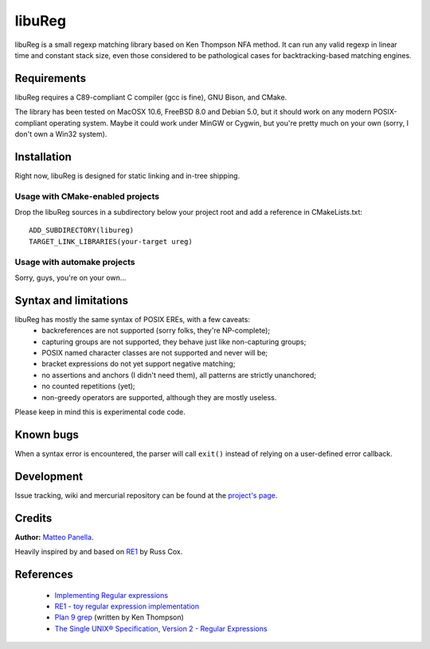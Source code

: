 .. -*- restructuredtext -*-

libuReg
=======

libuReg is a small regexp matching library based on Ken Thompson NFA method. It
can run any valid regexp in linear time and constant stack size, even those
considered to be pathological cases for backtracking-based matching engines.

Requirements
************
libuReg requires a C89-compliant C compiler (gcc is fine), GNU Bison, and
CMake.

The library has been tested on MacOSX 10.6, FreeBSD 8.0 and Debian 5.0, but it
should work on any modern POSIX-compliant operating system. Maybe it could work
under MinGW or Cygwin, but you're pretty much on your own (sorry, I don't own a
Win32 system).

Installation
************
Right now, libuReg is designed for static linking and in-tree shipping.

Usage with CMake-enabled projects
~~~~~~~~~~~~~~~~~~~~~~~~~~~~~~~~~
Drop the libuReg sources in a subdirectory below your project root and add a
reference in CMakeLists.txt:

::
 
 ADD_SUBDIRECTORY(libureg)
 TARGET_LINK_LIBRARIES(your-target ureg)

Usage with automake projects
~~~~~~~~~~~~~~~~~~~~~~~~~~~~
Sorry, guys, you're on your own...

Syntax and limitations
**********************
libuReg has mostly the same syntax of POSIX EREs, with a few caveats:
 * backreferences are not supported (sorry folks, they're NP-complete);
 * capturing groups are not supported, they behave just like non-capturing
   groups;
 * POSIX named character classes are not supported and never will be;
 * bracket expressions do not yet support negative matching;
 * no assertions and anchors (I didn't need them), all patterns are strictly
   unanchored;
 * no counted repetitions (yet);
 * non-greedy operators are supported, although they are mostly useless.

Please keep in mind this is experimental code code.

Known bugs
**********
When a syntax error is encountered, the parser will call ``exit()`` instead of
relying on a user-defined error callback.

Development
***********
Issue tracking, wiki and mercurial repository can be found at the `project's page <http://bitbucket.org/rfc1459/libureg/>`_.

Credits
*******

**Author:** `Matteo Panella <morpheus@level28.org>`_.

Heavily inspired by and based on `RE1 <http://code.google.com/p/re1/>`_ by Russ Cox.

References
**********
 * `Implementing Regular expressions <http://swtch.com/~rsc/regexp/>`_
 * `RE1 - toy regular expression implementation <http://code.google.com/p/re1/>`_
 * `Plan 9 grep <http://swtch.com/usr/local/plan9/src/cmd/grep/>`_ (written by Ken Thompson)
 * `The Single UNIX® Specification, Version 2 - Regular Expressions <http://www.opengroup.org/onlinepubs/007908799/xbd/re.html>`_
